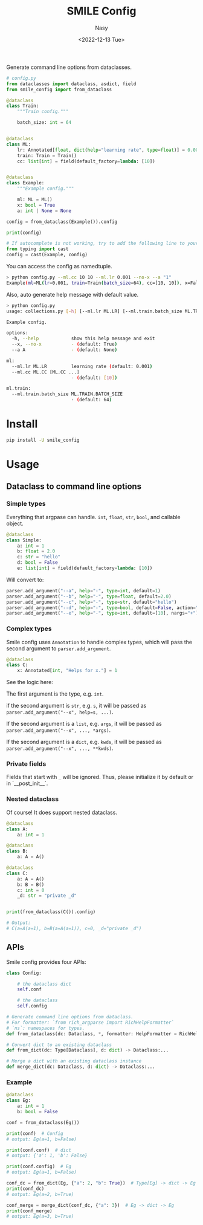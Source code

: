 #+options: ':nil *:t -:t ::t <:t H:3 \n:nil ^:{} arch:headline
#+options: author:t broken-links:mark c:nil creator:nil
#+options: d:(not "LOGBOOK") date:t e:t email:nil f:t inline:t num:t
#+options: p:nil pri:nil prop:nil stat:t tags:t tasks:t tex:t
#+options: timestamp:t title:t toc:t todo:t |:t
#+title: SMILE Config
#+date: <2022-12-13 Tue>
#+author: Nasy
#+email: nasyxx@gmail.com
#+language: en
#+select_tags: export
#+exclude_tags: noexport
#+creator: Emacs 30.0.50 (Org mode 9.6)
#+cite_export:

Generate command line options  from dataclasses.

#+begin_src python
  # config.py
  from dataclasses import dataclass, asdict, field
  from smile_config import from_dataclass

  @dataclass
  class Train:
      """Train config."""

      batch_size: int = 64


  @dataclass
  class ML:
      lr: Annotated[float, dict(help="learning rate", type=float)] = 0.001
      train: Train = Train()
      cc: list[int] = field(default_factory=lambda: [10])


  @dataclass
  class Example:
      """Example config."""

      ml: ML = ML()
      x: bool = True
      a: int | None = None

  config = from_dataclass(Example()).config

  print(config)

  # If autocomplete is not working, try to add the following line to your config file:
  from typing import cast
  config = cast(Example, config)
#+end_src

You can access the config as namedtuple.

#+begin_src sh
  > python config.py --ml.cc 10 10 --ml.lr 0.001 --no-x --a "1"
  Example(ml=ML(lr=0.001, train=Train(batch_size=64), cc=[10, 10]), x=False, a=1)
#+end_src

Also, auto generate help message with default value.

#+begin_src sh
  > python config.py
  usage: collections.py [-h] [--ml.lr ML.LR] [--ml.train.batch_size ML.TRAIN.BATCH_SIZE] [--ml.cc ML.CC [ML.CC ...]] [--x | --no-x] [--a A]

  Example config.

  options:
    -h, --help            show this help message and exit
    --x, --no-x           - (default: True)
    --a A                 - (default: None)

  ml:
    --ml.lr ML.LR         learning rate (default: 0.001)
    --ml.cc ML.CC [ML.CC ...]
                          - (default: [10])

  ml.train:
    --ml.train.batch_size ML.TRAIN.BATCH_SIZE
                          - (default: 64)
#+end_src

* Install

#+begin_src sh
  pip install -U smile_config
#+end_src

* Usage

** Dataclass to command line options

*** Simple types

Everything that argpase can handle.  ~int~, ~float~, ~str~, ~bool~, and callable object.

#+begin_src python
  @dataclass
  class Simple:
      a: int = 1
      b: float = 2.0
      c: str = "hello"
      d: bool = False
      e: list[int] = field(default_factory=lambda: [10])
#+end_src

Will convert to:

#+begin_src python
  parser.add_argument("--a", help="-", type=int, default=1)
  parser.add_argument("--b", help="-", type=float, default=2.0)
  parser.add_argument("--c", help="-", type=str, default="hello")
  parser.add_argument("--d", help="-", type=bool, default=False, action="store_true")
  parser.add_argument("--e", help="-", type=int, default=[10], nargs="+")
#+end_src

*** Complex types

Smile config uses ~Annotation~ to handle complex types, which will pass
the second argument to ~parser.add_argument~.

#+begin_src python
  @dataclass
  class C:
      x: Annotated[int, "Helps for x."] = 1
#+end_src

See the logic here:

The first argument is the type, e.g. ~int~.

if the second argument is ~str~, e.g. ~s~, it will be passed as ~parser.add_argument("--x", help=s, ...)~.

If the second argument is a ~list~, e.g. ~args~, it will be passed as ~parser.add_argument("--x", ..., *args)~.

If the second argument is a ~dict~, e.g. ~kwds~, it will be passed as ~parser.add_argument("--x", ..., **kwds)~.

*** Private fields

Fields that start with ~_~ will be ignored.  Thus, please initialize it by default or in `__post_init__`.

*** Nested dataclass

Of course! It does support nested dataclass.

#+begin_src python
  @dataclass
  class A:
      a: int = 1

  @dataclass
  class B:
      a: A = A()

  @dataclass
  class C:
      a: A = A()
      b: B = B()
      c: int = 0
      _d: str = "private _d"


  print(from_dataclass(C()).config)

  # Output:
  # C(a=A(a=1), b=B(a=A(a=1)), c=0, _d="private _d")
#+end_src

** APIs

Smile config provides four APIs:

#+begin_src python
  class Config:

      # the dataclass dict
      self.conf

      # the dataclass
      self.config

  # Generate command line options from dataclass.
  # For formatter: `from rich_argparse import RichHelpFormatter`
  # `ns`: namespaces for types.
  def from_dataclass(dc: Dataclass, *, formatter: HelpFormatter = RichHelpFormatter, ns: dict | None = None) -> Config:...

  # Convert dict to an existing dataclass
  def from_dict(dc: Type[Dataclass], d: dict) -> Dataclass:...

  # Merge a dict with an existing dataclass instance
  def merge_dict(dc: Dataclass, d: dict) -> Dataclass:...
#+end_src

*** Example

#+begin_src python
  @dataclass
  class Eg:
      a: int = 1
      b: bool = False

  conf = from_dataclass(Eg())

  print(conf)  # Config
  # output: Eg(a=1, b=False)

  print(conf.conf)  # dict
  # output: {'a': 1, 'b': False}

  print(conf.config)  # Eg
  # output: Eg(a=1, b=False)

  conf_dc = from_dict(Eg, {"a": 2, "b": True})  # Type[Eg] -> dict -> Eg
  print(conf_dc)
  # output: Eg(a=2, b=True)

  conf_merge = merge_dict(conf_dc, {"a": 3})  # Eg -> dict -> Eg
  print(conf_merge)
  # output: Eg(a=3, b=True)
#+end_src
